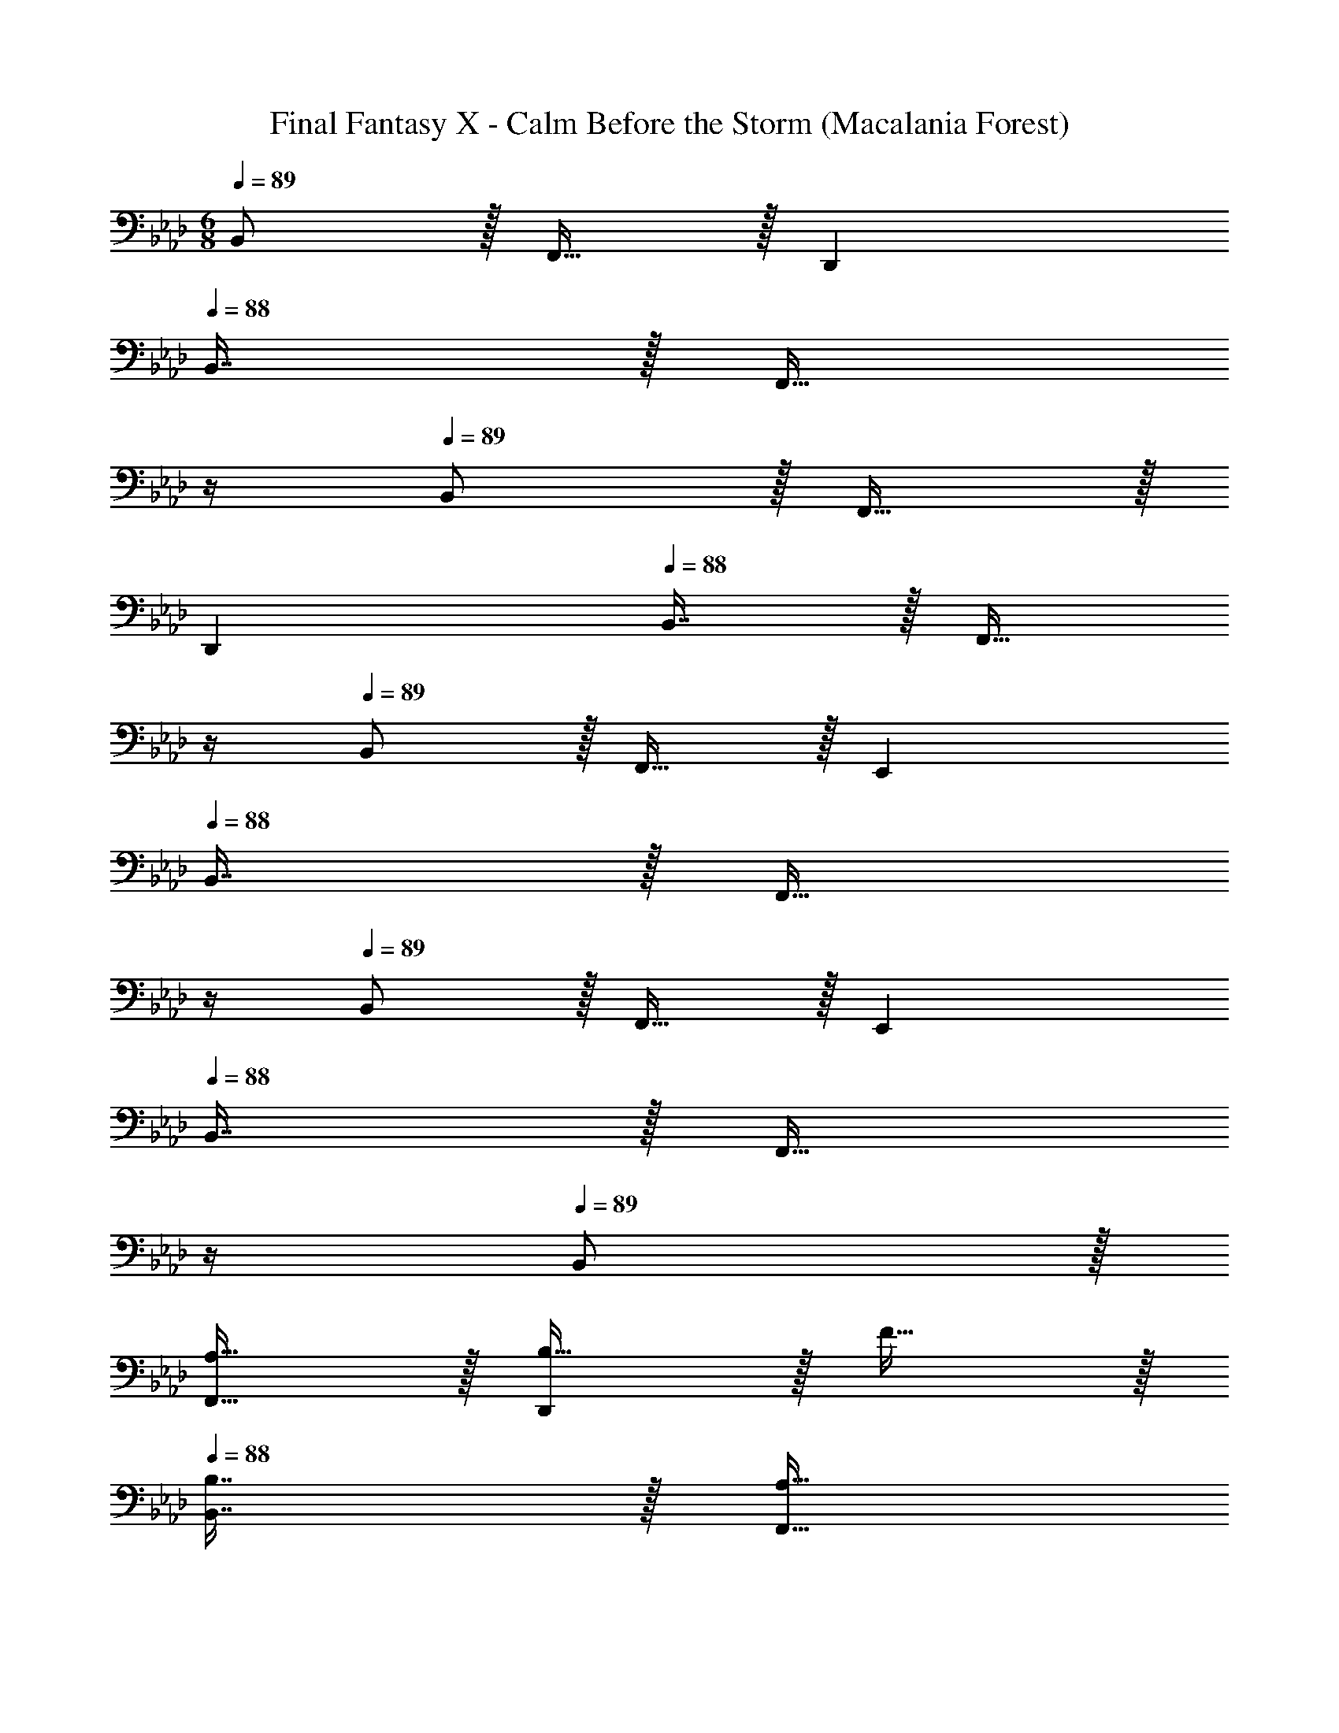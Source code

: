X: 1
T: Final Fantasy X - Calm Before the Storm (Macalania Forest)
Z: ABC Generated by Starbound Composer
L: 1/4
M: 6/8
Q: 1/4=89
K: Ab
B,,/ z/32 F,,15/32 z/32 D,, 
Q: 1/4=88
B,,7/16 z/32 [z/4F,,15/32] 
Q: 1/4=87
z/4 
Q: 1/4=89
B,,/ z/32 F,,15/32 z/32 
D,, 
Q: 1/4=88
B,,7/16 z/32 [z/4F,,15/32] 
Q: 1/4=87
z/4 
Q: 1/4=89
B,,/ z/32 F,,15/32 z/32 E,, 
Q: 1/4=88
B,,7/16 z/32 [z/4F,,15/32] 
Q: 1/4=87
z/4 
Q: 1/4=89
B,,/ z/32 F,,15/32 z/32 E,, 
Q: 1/4=88
B,,7/16 z/32 [z/4F,,15/32] 
Q: 1/4=87
z/4 
Q: 1/4=89
B,,/ z/32 
[A,15/32F,,15/32] z/32 [B,15/32D,,] z/32 F15/32 z/32 
Q: 1/4=88
[B,7/16B,,7/16] z/32 [z/4A,15/32F,,15/32] 
Q: 1/4=87
z/4 
Q: 1/4=89
[E/B,,/] z/32 [B,15/32F,,15/32] z/32 [A,15/32D,,] z/32 
F15/32 z/32 
Q: 1/4=88
[B,7/16B,,7/16] z/32 [z/4A,15/32F,,15/32] 
Q: 1/4=87
z/4 
Q: 1/4=89
B,,/ z/32 [G,15/32F,,15/32] z/32 [B,15/32E,,] z/32 E15/32 z/32 
Q: 1/4=88
[B,7/16B,,7/16] z/32 [z/4G,15/32F,,15/32] 
Q: 1/4=87
z/4 
Q: 1/4=89
[F/B,,/] z/32 [B,15/32F,,15/32] z/32 [G,15/32E,,] z/32 E15/32 z/32 
Q: 1/4=88
[B,7/16B,,7/16] z/32 [z/4G,15/32F,,15/32] 
Q: 1/4=87
z/4 
Q: 1/4=89
B,,/ z/32 [A,15/32F,,15/32] z/32 
[B,15/32D,,] z/32 F15/32 z/32 
Q: 1/4=88
[B,7/16B,,7/16] z/32 [z/4A,15/32F,,15/32] 
Q: 1/4=87
z/4 
Q: 1/4=89
[E/B,,/] z/32 [B,15/32F,,15/32] z/32 [A,15/32D,,] z/32 F15/32 z/32 
Q: 1/4=88
[B,7/16B,,7/16] z/32 [z/4A,15/32F,,15/32] 
Q: 1/4=87
z/4 
Q: 1/4=89
B,,/ z/32 [G,15/32F,,15/32] z/32 [B,15/32E,,] z/32 E15/32 z/32 
Q: 1/4=88
[B,7/16B,,7/16] z/32 [z/4G,15/32F,,15/32] 
Q: 1/4=87
z/4 
Q: 1/4=89
[F/B,,/] z/32 
[B,15/32F,,15/32] z/32 [G,15/32E,,] z/32 E15/32 z/32 
Q: 1/4=88
[B,7/16B,,7/16] z/32 [z/4G,15/32F,,15/32] 
Q: 1/4=87
z/4 
Q: 1/4=89
[D/B,,/] z/32 [E15/32F,,15/32] z/32 [F15/32D,,] z/32 
[z/B,47/32] 
Q: 1/4=88
B,,7/16 z/32 [z/4F,,15/32] 
Q: 1/4=87
z/4 
Q: 1/4=89
[B,/B,,/] z/32 [C15/32F,,15/32] z/32 [D15/32D,,] z/32 F,15/32 z/32 
Q: 1/4=88
[G,7/16B,,7/16] z/32 [z/4A,15/32F,,15/32] 
Q: 1/4=87
z/4 
Q: 1/4=89
[B,,/G,33/32] z/32 F,,15/32 z/32 [E,,E,63/32] 
Q: 1/4=88
B,,7/16 z/32 [z/4F,,15/32] 
Q: 1/4=87
z/4 
Q: 1/4=89
B,,/ z/32 F,,15/32 z/32 
E,, 
Q: 1/4=88
B,,7/16 z/32 [z/4F,,15/32] 
Q: 1/4=87
z/4 
Q: 1/4=89
[D/B,,/] z/32 [E15/32F,,15/32] z/32 [F15/32D,,] z/32 [z/B,47/32] 
Q: 1/4=88
B,,7/16 z/32 [z/4F,,15/32] 
Q: 1/4=87
z/4 
Q: 1/4=89
[B,/B,,/] z/32 [C15/32F,,15/32] z/32 [D15/32D,,] z/32 F,15/32 z/32 
Q: 1/4=88
[G,7/16B,,7/16] z/32 [z/4A,15/32F,,15/32] 
Q: 1/4=87
z/4 
Q: 1/4=89
[B,,/G,33/32] z/32 
F,,15/32 z/32 [z185/224E,,E63/32] 
Q: 1/4=88
z39/224 [z17/96B,,7/16] 
Q: 1/4=87
z7/24 [z/16F,,15/32] 
Q: 1/4=86
z7/16 [z/4B,,/] 
Q: 1/4=89
z9/32 F,,15/32 z/32 E,, 
B,,7/16 z/32 F,,15/32 z/32 [G/G,,/] z/32 [B15/32E,,15/32] z/32 [A15/32C,,] z/32 [z/G31/32] G,,7/16 z/32 [F15/32E,,15/32] z/32 [G,,/G49/32] z/32 
E,,15/32 z/32 [z/C,,] [z73/224E15/32] 
Q: 1/4=88
z39/224 [z17/96F7/16G,,7/16] 
Q: 1/4=87
z7/24 [z/16G15/32E,,15/32] 
Q: 1/4=86
z7/16 [z/4A,,/F33/32] 
Q: 1/4=89
z9/32 F,,15/32 z/32 [D,,c63/32] 
A,,7/16 z/32 F,,15/32 z/32 A,,/ z/32 F,,15/32 z/32 D,, A,,7/16 z/32 F,,15/32 z/32 
K: C
[c/A,,/] z/32 
[e15/32E,,15/32] z/32 [d15/32C,,] z/32 [z73/224c31/32] 
Q: 1/4=88
z39/224 [z17/96A,,7/16] 
Q: 1/4=87
z7/24 [z/16B15/32E,,15/32] 
Q: 1/4=86
z7/16 [z/4A,,/c49/32] 
Q: 1/4=89
z9/32 E,,15/32 z/32 [z/C,,] 
A15/32 z/32 [B7/16A,,7/16] z/32 [c15/32E,,15/32] z/32 
K: Ab
[B,,/B33/32] z/32 F,,15/32 z/32 [D,,f63/32] 
Q: 1/4=88
[z15/32B,,/] [z/4F,,17/32] 
Q: 1/4=87
z/4 
Q: 1/4=89
[z17/32B,,9/16] [z/F,,83/160] [z/D,,83/160] [z/F,,83/160] 
Q: 1/4=88
[z15/32B,,/] [z/4F,,17/32] 
Q: 1/4=87
z/4 
Q: 1/4=89
[B/B,,9/16] z/32 [c15/32F,,83/160] z/32 
[B15/32D,,] z/32 b15/32 z/32 
Q: 1/4=88
[=a7/16B,,7/16] z/32 [z/4f15/32F,,15/32] 
Q: 1/4=87
z/4 
Q: 1/4=89
[_a/B,,/] z/32 [g15/32F,,15/32] z/32 [e15/32D,,] z/32 d15/32 z/32 
Q: 1/4=88
[e7/16B,,7/16] z/32 [z/4f15/32F,,15/32] 
Q: 1/4=87
z/4 
Q: 1/4=89
[B,,/B3] z/32 F,,15/32 z/32 E,, 
Q: 1/4=88
B,,7/16 z/32 [z/4F,,15/32] 
Q: 1/4=87
z/4 
Q: 1/4=89
[B,,/B,3] z/32 
F,,15/32 z/32 E,, 
Q: 1/4=88
B,,7/16 z/32 [z/4F,,15/32] 
Q: 1/4=87
z/4 
Q: 1/4=89
[B/B,,/] z/32 [c15/32F,,15/32] z/32 [B15/32D,,] z/32 
[z73/224b15/32] 
Q: 1/4=88
z39/224 [z17/96=a7/16B,,7/16] 
Q: 1/4=87
z7/24 [z/16f15/32F,,15/32] 
Q: 1/4=86
z7/16 [z/4_a/B,,/] 
Q: 1/4=89
z9/32 [g15/32F,,15/32] z/32 [e15/32D,,] z/32 d15/32 z/32 [e7/16B,,7/16] z/32 [f15/32F,,15/32] z/32 
[G,,/g3] z/32 E,,15/32 z/32 C,, G,,7/16 z/32 E,,15/32 z/32 G,,/ z/32 E,,15/32 z/32 
C,, 
Q: 1/4=88
G,,7/16 z/32 [z/4E,,15/32] 
Q: 1/4=87
z/4 
Q: 1/4=89
[B/B,,/] z/32 [c15/32F,,15/32] z/32 [B15/32D,,] z/32 b15/32 z/32 
Q: 1/4=88
[=a7/16B,,7/16] z/32 [z/4f15/32F,,15/32] 
Q: 1/4=87
z/4 
Q: 1/4=89
[_a/B,,/] z/32 [g15/32F,,15/32] z/32 [e15/32D,,] z/32 d15/32 z/32 
Q: 1/4=88
[e7/16B,,7/16] z/32 [z/4f15/32F,,15/32] 
Q: 1/4=87
z/4 
Q: 1/4=89
[B,,/B3] z/32 
F,,15/32 z/32 E,, 
Q: 1/4=88
B,,7/16 z/32 [z/4F,,15/32] 
Q: 1/4=87
z/4 
Q: 1/4=89
[B,,/B,3] z/32 F,,15/32 z/32 [z185/224E,,] 
Q: 1/4=88
z39/224 [z17/96B,,7/16] 
Q: 1/4=87
z7/24 [z/16F,,15/32] 
Q: 1/4=86
z7/16 [z/4B/B,,/] 
Q: 1/4=89
z9/32 [c15/32F,,15/32] z/32 [B15/32D,,] z/32 d15/32 z/32 [c7/16B,,7/16] z/32 [B15/32F,,15/32] z/32 
[A,,/A17/16] z/32 F,,15/32 z/32 [D,,F295/288] 
Q: 1/4=88
[A,,7/16A225/224] z/32 [z/4F,,15/32] 
Q: 1/4=87
z/4 
Q: 1/4=89
[B,,/B3] z/32 F,,15/32 z/32 
D,, 
Q: 1/4=88
[z15/32B,,/] [z/4F,,17/32] 
Q: 1/4=87
z/4 
Q: 1/4=89
[z17/32B,,9/16] [z/F,,83/160] [z/D,,83/160] [z/F,,83/160] 
Q: 1/4=88
[z15/32B,,/] [z/4F,,17/32] 
Q: 1/4=87
z/4 
K: Eb
K: Eb
[z17/32B,,9/16B65/32d65/32] [z/F,,83/160] [z185/224D,,] 
Q: 1/4=88
z39/224 [z17/96B,,7/16c31/32e31/32] 
Q: 1/4=87
z7/24 [z/16F,,15/32] 
Q: 1/4=86
z7/16 [z/4B,,/d33/32f33/32] 
Q: 1/4=89
z9/32 F,,15/32 z/32 [BdD,,] [B,,7/16B31/32b31/32] z/32 F,,15/32 z/32 [A,,/c65/32a65/32] z/32 F,,15/32 z/32 _D,, 
[A,,7/16c31/32g31/32] z/32 F,,15/32 z/32 [A,,/c49/32f49/32] z/32 F,,15/32 z/32 [z/D,,] e15/32 z/32 
Q: 1/4=88
[d7/16A,,7/16] z/32 [z/4e15/32F,,15/32] 
Q: 1/4=87
z/4 
Q: 1/4=89
[B,,/d65/32f65/32] z/32 
F,,15/32 z/32 [z185/224=D,,] 
Q: 1/4=88
z39/224 [z17/96B,,7/16B31/32d31/32] 
Q: 1/4=87
z7/24 [z/16F,,15/32] 
Q: 1/4=86
z7/16 [z/4B,,/F49/32B49/32] 
Q: 1/4=89
z9/32 F,,15/32 z/32 [z/D,,] 
c15/32 z/32 [B,,7/16B31/32] z/32 F,,15/32 z/32 [A,,/A65/32c65/32] z/32 F,,15/32 z/32 _D,, [A,,7/16G31/32B31/32] z/32 F,,15/32 z/32 
[A,,/F3A3] z/32 F,,15/32 z/32 D,, 
Q: 1/4=88
A,,7/16 z/32 [z/4F,,15/32] 
Q: 1/4=87
z/4 
Q: 1/4=89
[B,,/B65/32d65/32] z/32 F,,15/32 z/32 
[z185/224=D,,] 
Q: 1/4=88
z39/224 [z17/96B,,7/16c31/32e31/32] 
Q: 1/4=87
z7/24 [z/16F,,15/32] 
Q: 1/4=86
z7/16 [z/4B,,/d33/32f33/32] 
Q: 1/4=89
z9/32 F,,15/32 z/32 [BdD,,] 
[B,,7/16B31/32b31/32] z/32 F,,15/32 z/32 [A,,/c65/32a65/32] z/32 F,,15/32 z/32 _D,, [A,,7/16c31/32g31/32] z/32 F,,15/32 z/32 [A,,/c65/32f65/32] z/32 
F,,15/32 z/32 D,, [A,,7/16c31/32g31/32] z/32 F,,15/32 z/32 [A,,/_d65/32a65/32] z/32 F,,15/32 z/32 D,, 
[A,,7/16d31/32f31/32] z/32 F,,15/32 z/32 [A,,/d65/32f65/32] z/32 F,,15/32 z/32 D,, 
Q: 1/4=88
[A,,7/16d31/32a31/32] z/32 [z/4F,,15/32] 
Q: 1/4=87
z/4 
Q: 1/4=89
[B,,/e65/32b65/32] z/32 
F,,15/32 z/32 E,, 
Q: 1/4=88
[B,,7/16e31/32^f31/32] z/32 [z/4F,,15/32] 
Q: 1/4=87
z/4 
Q: 1/4=89
[B,,/e65/32f65/32] z/32 F,,15/32 z/32 [z185/224E,,] 
Q: 1/4=88
z39/224 [z17/96B,,7/16e31/32b31/32] 
Q: 1/4=87
z7/24 [z/16F,,15/32] 
Q: 1/4=86
z7/16 [z/4C,/g3c'3] 
Q: 1/4=89
z9/32 G,,15/32 z/32 =E,, G,,31/32 
[z13/7G,,65/32] 
Q: 1/4=88
z39/224 [z17/96G,,,31/32] 
Q: 1/4=87
z17/48 
Q: 1/4=86
z7/16 [z/4C,,65/32] 
Q: 1/4=89
z57/32 
G,,31/32 [z13/7G,,65/32] 
Q: 1/4=88
z39/224 [z17/96G,,,31/32] 
Q: 1/4=87
z17/48 
Q: 1/4=86
z7/16 [z/4C,,65/32] 
Q: 1/4=89
z57/32 G,,31/32 [z13/7G,,65/32] 
Q: 1/4=88
z39/224 [z17/96G,,,31/32] 
Q: 1/4=87
z17/48 
Q: 1/4=86
z7/16 [z/4C,,65/32] 
Q: 1/4=89
z57/32 G,,31/32 
G,,49/32 z47/32 
K: Ab
[B/B,,/] z/32 [c15/32F,,15/32] z/32 
[B15/32D,,] z/32 b15/32 z/32 
Q: 1/4=88
[=a7/16B,,7/16] z/32 [z/4=f15/32F,,15/32] 
Q: 1/4=87
z/4 
Q: 1/4=89
[_a/B,,/] z/32 [g15/32F,,15/32] z/32 [e15/32D,,] z/32 d15/32 z/32 
Q: 1/4=88
[e7/16B,,7/16] z/32 [z/4f15/32F,,15/32] 
Q: 1/4=87
z/4 
Q: 1/4=89
[B,,/B3] z/32 F,,15/32 z/32 _E,, 
Q: 1/4=88
B,,7/16 z/32 [z/4F,,15/32] 
Q: 1/4=87
z/4 
Q: 1/4=89
[B,,/B,3] z/32 
F,,15/32 z/32 E,, 
Q: 1/4=88
B,,7/16 z/32 [z/4F,,15/32] 
Q: 1/4=87
z/4 
Q: 1/4=89
[B/B,,/] z/32 [c15/32F,,15/32] z/32 [B15/32D,,] z/32 
[z73/224b15/32] 
Q: 1/4=88
z39/224 [z17/96=a7/16B,,7/16] 
Q: 1/4=87
z7/24 [z/16f15/32F,,15/32] 
Q: 1/4=86
z7/16 [z/4_a/B,,/] 
Q: 1/4=89
z9/32 [g15/32F,,15/32] z/32 [e15/32D,,] z/32 d15/32 z/32 [e7/16B,,7/16] z/32 [f15/32F,,15/32] z/32 
[G,,/g3] z/32 E,,15/32 z/32 C,, [z15/32G,,/] [z/E,,17/32] [z17/32G,,9/16] [z/E,,83/160] 
[z/C,,83/160] [z/G,,83/160] [z15/32E,,/] [z/C,,17/32] [B/B,,9/16] z/32 [c15/32F,,83/160] z/32 [B15/32D,,] z/32 b15/32 z/32 
Q: 1/4=88
[=a7/16B,,7/16] z/32 [z/4f15/32F,,15/32] 
Q: 1/4=87
z/4 
Q: 1/4=89
[_a/B,,/] z/32 [g15/32F,,15/32] z/32 [e15/32D,,] z/32 d15/32 z/32 
Q: 1/4=88
[e7/16B,,7/16] z/32 [z/4f15/32F,,15/32] 
Q: 1/4=87
z/4 
Q: 1/4=89
[B,,/B3] z/32 
F,,15/32 z/32 E,, 
Q: 1/4=88
B,,7/16 z/32 [z/4F,,15/32] 
Q: 1/4=87
z/4 
Q: 1/4=89
B,,/ z/32 F,,15/32 z/32 [z185/224E,,] 
Q: 1/4=88
z39/224 [z17/96B,,7/16] 
Q: 1/4=87
z7/24 [z/16F,,15/32] 
Q: 1/4=86
z7/16 [z/4B/B,,/] 
Q: 1/4=89
z9/32 [c15/32F,,15/32] z/32 [B15/32D,,] z/32 d15/32 z/32 [c7/16B,,/] z/32 [B15/32F,,17/32] z/32 
[z17/32A,,9/16A17/16] [z/F,,83/160] [z/D,,83/160F295/288] [z/A,,83/160] [z15/32F,,/A225/224] [z/A,,17/32] [z17/32B,,9/16B3] [z/F,,83/160] 
D,, 
Q: 1/4=88
[z15/32B,,/] [z/4F,,17/32] 
Q: 1/4=87
z/4 
Q: 1/4=89
[z17/32B,,9/16] [z/F,,83/160] [z/D,,83/160] [z/F,,83/160] 
Q: 1/4=88
[z15/32B,,/] [z/4F,,17/32] 
Q: 1/4=87
z/4 
Q: 1/4=89
[z17/32B,,9/16] [A,15/32F,,83/160] z/32 [B,15/32D,,] z/32 F15/32 z/32 
Q: 1/4=88
[B,7/16B,,7/16] z/32 [z/4A,15/32F,,15/32] 
Q: 1/4=87
z/4 
Q: 1/4=89
[E/B,,/] z/32 
[B,15/32F,,15/32] z/32 [A,15/32D,,] z/32 F15/32 z/32 
Q: 1/4=88
[B,7/16B,,7/16] z/32 [z/4A,15/32F,,15/32] 
Q: 1/4=87
z/4 
Q: 1/4=89
B,,/ z/32 [G,15/32F,,15/32] z/32 [B,15/32E,,] z/32 
E15/32 z/32 
Q: 1/4=88
[B,7/16B,,7/16] z/32 [z/4G,15/32F,,15/32] 
Q: 1/4=87
z/4 
Q: 1/4=89
[F/B,,/] z/32 [B,15/32F,,15/32] z/32 [G,15/32E,,] z/32 E15/32 z/32 
Q: 1/4=88
[B,7/16B,,7/16] z/32 [z/4G,15/32F,,15/32] 
Q: 1/4=87
z/4 
Q: 1/4=89
B,,/ z/32 [A,15/32F,,15/32] z/32 [B,15/32D,,] z/32 F15/32 z/32 
Q: 1/4=88
[B,7/16B,,7/16] z/32 [z/4A,15/32F,,15/32] 
Q: 1/4=87
z/4 
Q: 1/4=89
[E/B,,/] z/32 [B,15/32F,,15/32] z/32 
[A,15/32D,,] z/32 F15/32 z/32 
Q: 1/4=88
[B,7/16B,,7/16] z/32 [z/4A,15/32F,,15/32] 
Q: 1/4=87
z/4 
Q: 1/4=89
B,,/ z/32 [G,15/32F,,15/32] z/32 [B,15/32E,,] z/32 E15/32 z/32 
Q: 1/4=88
[B,7/16B,,7/16] z/32 [z/4G,15/32F,,15/32] 
Q: 1/4=87
z/4 
Q: 1/4=89
[F/B,,/] z/32 [B,15/32F,,15/32] z/32 [G,15/32E,,] z/32 E15/32 z/32 
Q: 1/4=88
[B,7/16B,,7/16] z/32 [z/4G,15/32F,,15/32] 
Q: 1/4=87
z/4 
Q: 1/4=89
B,,/ z/32 
F,,15/32 z/32 D,, 
Q: 1/4=88
B,,7/16 z/32 [z/4F,,15/32] 
Q: 1/4=87
z/4 
Q: 1/4=89
B,,/ z/32 F,,15/32 z/32 D,, 
Q: 1/4=88
B,,7/16 z/32 [z/4F,,15/32] 
Q: 1/4=87
z/4 
Q: 1/4=89
B,,/ z/32 F,,15/32 z/32 E,, 
Q: 1/4=88
B,,7/16 z/32 [z/4F,,15/32] 
Q: 1/4=87
z/4 
Q: 1/4=89
B,,/ z/32 
F,,15/32 z/32 [z185/224E,,] 
Q: 1/4=88
z39/224 [z17/96B,,7/16] 
Q: 1/4=87
z7/24 [z/16F,,15/32] 
Q: 1/4=86
z7/16 
M: 6/8
[z/4B,,9] 
Q: 1/4=89
z25/32 [zF,,255/32] 
D,,223/32 
